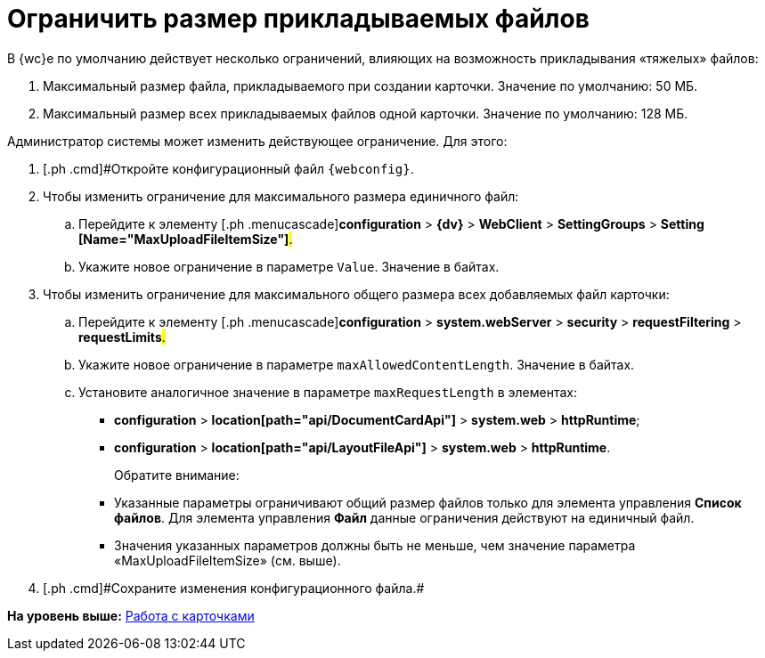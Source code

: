 = Ограничить размер прикладываемых файлов

В {wc}е по умолчанию действует несколько ограничений, влияющих на возможность прикладывания «тяжелых» файлов:

. Максимальный размер файла, прикладываемого при создании карточки. Значение по умолчанию: 50 МБ.
. Максимальный размер всех прикладываемых файлов одной карточки. Значение по умолчанию: 128 МБ.

Администратор системы может изменить действующее ограничение. Для этого:

. [.ph .cmd]#Откройте конфигурационный файл `{webconfig}`.
. [.ph .cmd]#Чтобы изменить ограничение для максимального размера единичного файл:#
[loweralpha]
.. [.ph .cmd]#Перейдите к элементу [.ph .menucascade]#[.ph .uicontrol]*configuration* > [.ph .uicontrol]*{dv}* > [.ph .uicontrol]*WebClient* > [.ph .uicontrol]*SettingGroups* > [.ph .uicontrol]*Setting [Name="MaxUploadFileItemSize"]*#.#
.. [.ph .cmd]#Укажите новое ограничение в параметре `Value`. Значение в байтах.#
. [.ph .cmd]#Чтобы изменить ограничение для максимального общего размера всех добавляемых файл карточки:#
[loweralpha]
.. [.ph .cmd]#Перейдите к элементу [.ph .menucascade]#[.ph .uicontrol]*configuration* > [.ph .uicontrol]*system.webServer* > [.ph .uicontrol]*security* > [.ph .uicontrol]*requestFiltering* > [.ph .uicontrol]*requestLimits*#.#
.. [.ph .cmd]#Укажите новое ограничение в параметре `maxAllowedContentLength`. Значение в байтах.#
.. [.ph .cmd]#Установите аналогичное значение в параметре `maxRequestLength` в элементах:#
+
* [.ph .menucascade]#[.ph .uicontrol]*configuration* > [.ph .uicontrol]*location[path="api/DocumentCardApi"]* > [.ph .uicontrol]*system.web* > [.ph .uicontrol]*httpRuntime*#;
* [.ph .menucascade]#[.ph .uicontrol]*configuration* > [.ph .uicontrol]*location[path="api/LayoutFileApi"]* > [.ph .uicontrol]*system.web* > [.ph .uicontrol]*httpRuntime*#.
+
Обратите внимание:

* Указанные параметры ограничивают общий размер файлов только для элемента управления [.ph .uicontrol]*Список файлов*. Для элемента управления [.ph .uicontrol]*Файл* данные ограничения действуют на единичный файл.
* Значения указанных параметров должны быть не меньше, чем значение параметра «MaxUploadFileItemSize» (см. выше).
. [#task_z3l_lzr_3k__step_fhk_dyz_zy]#[.ph .cmd]#Сохраните изменения конфигурационного файла.##

*На уровень выше:* xref:CardsConf.adoc[Работа с карточками]
